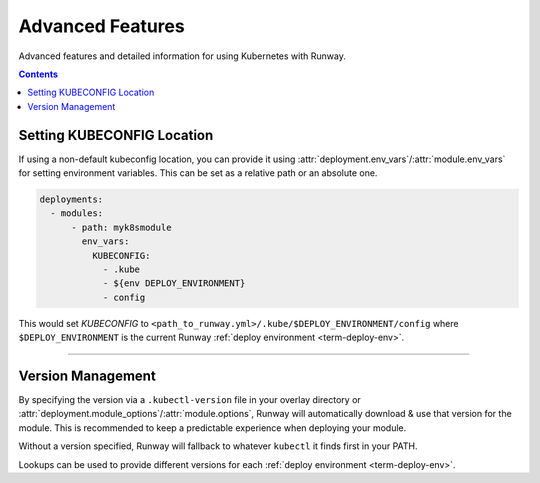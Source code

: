 #################
Advanced Features
#################

Advanced features and detailed information for using Kubernetes with Runway.

.. contents::
  :depth: 4


***************************
Setting KUBECONFIG Location
***************************

If using a non-default kubeconfig location, you can provide it using :attr:`deployment.env_vars`/:attr:`module.env_vars` for setting environment variables.
This can be set as a relative path or an absolute one.

.. code-block:: yaml

  deployments:
    - modules:
        - path: myk8smodule
          env_vars:
            KUBECONFIG:
              - .kube
              - ${env DEPLOY_ENVIRONMENT}
              - config

This would set `KUBECONFIG` to ``<path_to_runway.yml>/.kube/$DEPLOY_ENVIRONMENT/config`` where ``$DEPLOY_ENVIRONMENT`` is the current Runway :ref:`deploy environment <term-deploy-env>`.


----


.. _k8s-version:

******************
Version Management
******************

By specifying the version via a ``.kubectl-version`` file in your overlay directory or :attr:`deployment.module_options`/:attr:`module.options`, Runway will automatically download & use that version for the module.
This is recommended to keep a predictable experience when deploying your module.

Without a version specified, Runway will fallback to whatever ``kubectl`` it finds first in your PATH.

.. code-block:: text
  :caption: .kubectl-version

  1.14.5

Lookups can be used to provide different versions for each :ref:`deploy environment <term-deploy-env>`.

.. code-block:: yaml
  :caption: runway.yml

  deployments:
    - modules:
        - path: sampleapp.k8s
          options:
            kubectl_version: ${var kubectl_version.${env DEPLOY_ENVIRONMENT}}
    - module:
        - sampleapp-01.k8s
        - sampleapp-02.k8s
      module_options:
        kubectl_version: 1.14.5
